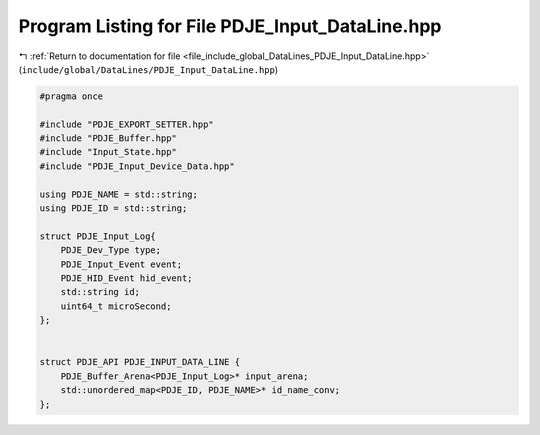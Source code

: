 
.. _program_listing_file_include_global_DataLines_PDJE_Input_DataLine.hpp:

Program Listing for File PDJE_Input_DataLine.hpp
================================================

|exhale_lsh| :ref:`Return to documentation for file <file_include_global_DataLines_PDJE_Input_DataLine.hpp>` (``include/global/DataLines/PDJE_Input_DataLine.hpp``)

.. |exhale_lsh| unicode:: U+021B0 .. UPWARDS ARROW WITH TIP LEFTWARDS

.. code-block:: cpp

   #pragma once
   
   #include "PDJE_EXPORT_SETTER.hpp"
   #include "PDJE_Buffer.hpp"
   #include "Input_State.hpp"
   #include "PDJE_Input_Device_Data.hpp"
   
   using PDJE_NAME = std::string;
   using PDJE_ID = std::string;
   
   struct PDJE_Input_Log{
       PDJE_Dev_Type type;
       PDJE_Input_Event event;
       PDJE_HID_Event hid_event;
       std::string id;
       uint64_t microSecond;
   };
   
   
   struct PDJE_API PDJE_INPUT_DATA_LINE {
       PDJE_Buffer_Arena<PDJE_Input_Log>* input_arena;
       std::unordered_map<PDJE_ID, PDJE_NAME>* id_name_conv;
   };
